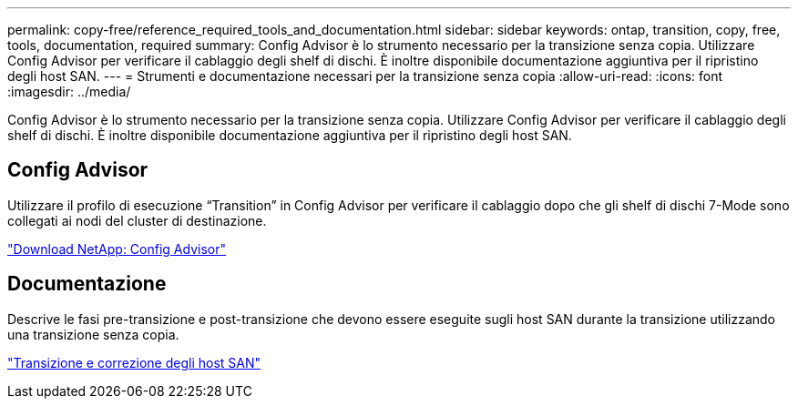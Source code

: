---
permalink: copy-free/reference_required_tools_and_documentation.html 
sidebar: sidebar 
keywords: ontap, transition, copy, free, tools, documentation, required 
summary: Config Advisor è lo strumento necessario per la transizione senza copia. Utilizzare Config Advisor per verificare il cablaggio degli shelf di dischi. È inoltre disponibile documentazione aggiuntiva per il ripristino degli host SAN. 
---
= Strumenti e documentazione necessari per la transizione senza copia
:allow-uri-read: 
:icons: font
:imagesdir: ../media/


[role="lead"]
Config Advisor è lo strumento necessario per la transizione senza copia. Utilizzare Config Advisor per verificare il cablaggio degli shelf di dischi. È inoltre disponibile documentazione aggiuntiva per il ripristino degli host SAN.



== Config Advisor

Utilizzare il profilo di esecuzione "`Transition`" in Config Advisor per verificare il cablaggio dopo che gli shelf di dischi 7-Mode sono collegati ai nodi del cluster di destinazione.

https://mysupport.netapp.com/site/tools/tool-eula/activeiq-configadvisor["Download NetApp: Config Advisor"]



== Documentazione

Descrive le fasi pre-transizione e post-transizione che devono essere eseguite sugli host SAN durante la transizione utilizzando una transizione senza copia.

http://docs.netapp.com/ontap-9/topic/com.netapp.doc.dot-7mtt-sanspl/home.html["Transizione e correzione degli host SAN"]
